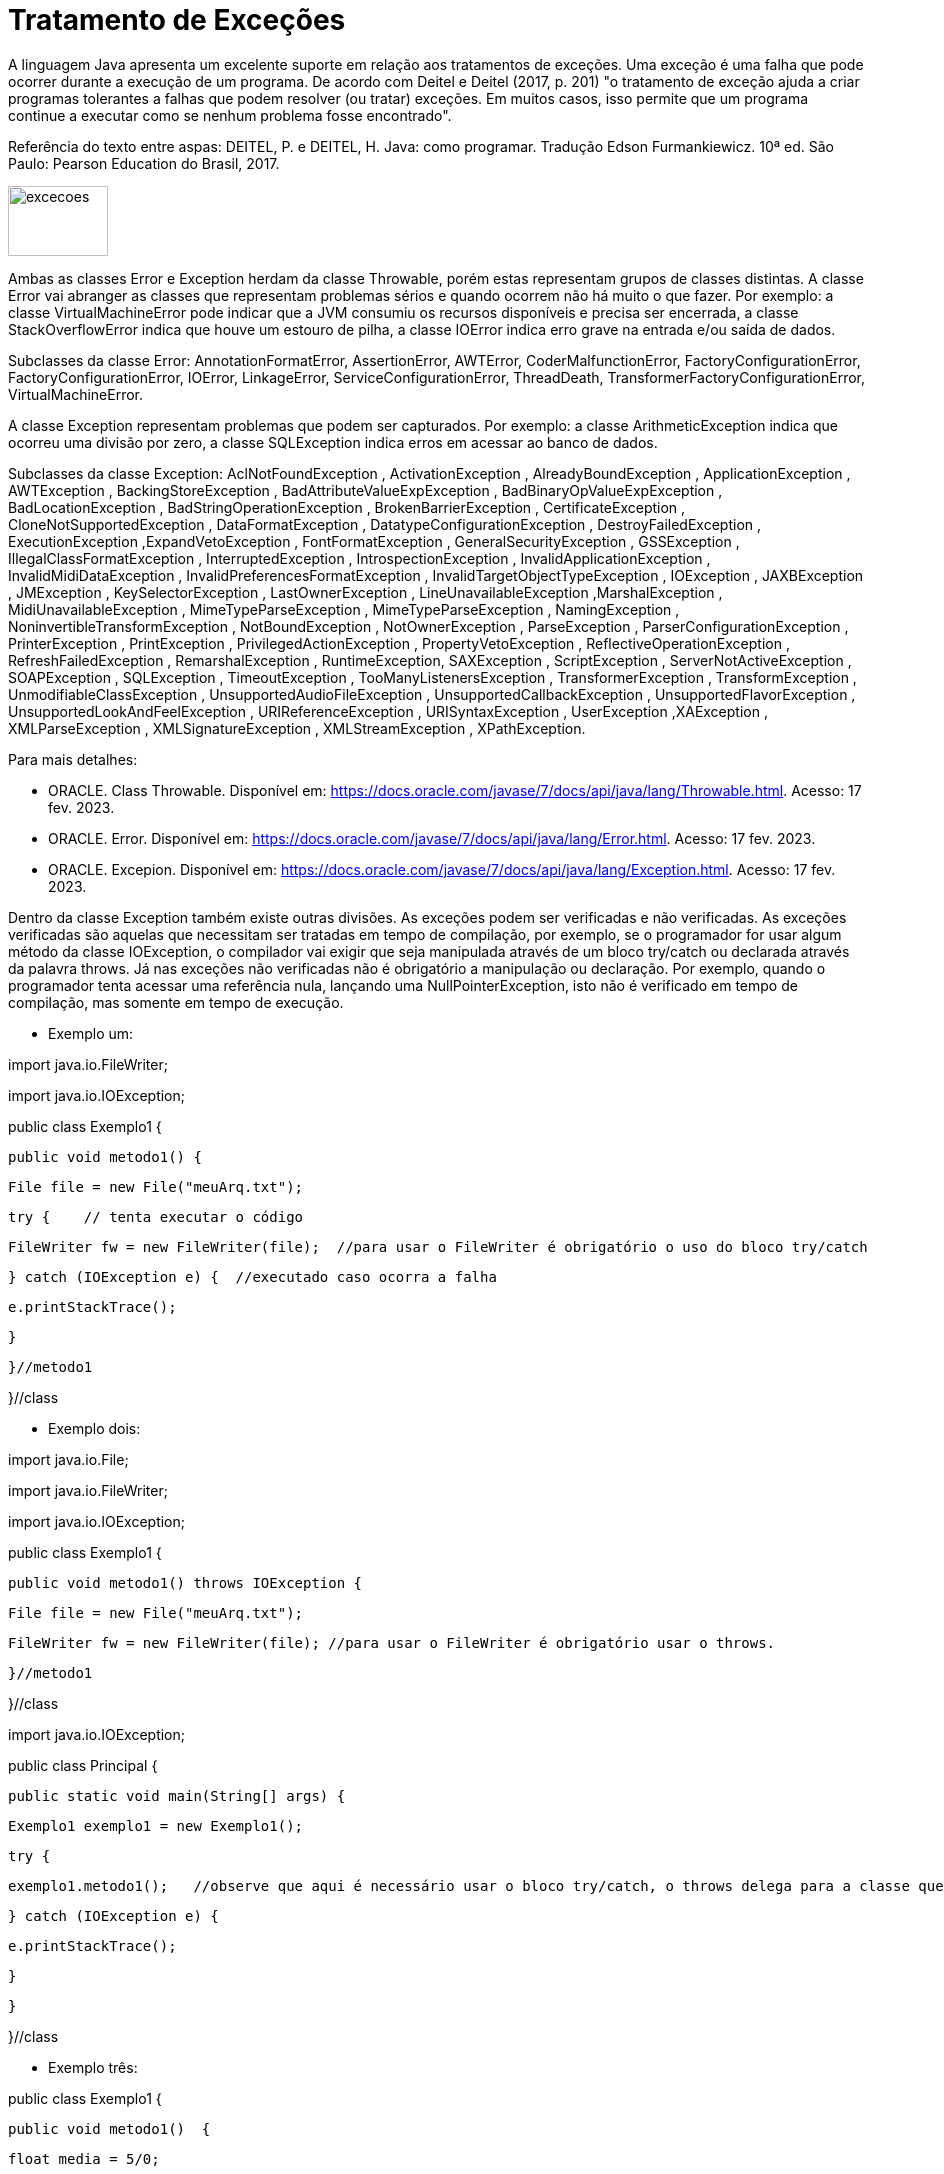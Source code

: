 = Tratamento de Exceções

A linguagem Java apresenta um excelente suporte em relação aos tratamentos de exceções. 
Uma exceção é uma falha que pode ocorrer durante a execução de um programa. 
De acordo com Deitel e Deitel (2017, p. 201) "o tratamento de exceção ajuda a criar programas tolerantes a falhas que podem resolver (ou tratar) exceções. 
Em muitos casos, isso permite que um programa continue a executar como se nenhum problema fosse encontrado".

Referência do texto entre aspas: DEITEL, P. e DEITEL, H. Java: como programar. Tradução Edson Furmankiewicz. 
10ª ed. São Paulo: Pearson Education do Brasil, 2017.

image::excecoes.png[width=100, height=70]

Ambas as classes Error e Exception herdam da classe Throwable, porém estas representam grupos de classes distintas. A classe Error vai abranger as classes que representam problemas sérios e quando ocorrem não há muito o que fazer. Por exemplo: a classe VirtualMachineError pode indicar que a JVM consumiu os recursos disponíveis e precisa ser encerrada, a classe StackOverflowError indica que houve um estouro de pilha, a classe IOError indica erro grave na entrada e/ou saída de dados.

Subclasses da classe Error: AnnotationFormatError, AssertionError, AWTError, CoderMalfunctionError, FactoryConfigurationError, FactoryConfigurationError, IOError, LinkageError, ServiceConfigurationError, ThreadDeath, TransformerFactoryConfigurationError, VirtualMachineError.

A classe Exception representam problemas que podem ser capturados. Por exemplo: a classe ArithmeticException indica que ocorreu uma divisão por zero, a classe SQLException indica erros em acessar ao banco de dados. 

Subclasses da classe Exception: AclNotFoundException , ActivationException , AlreadyBoundException , ApplicationException , AWTException , BackingStoreException , BadAttributeValueExpException , BadBinaryOpValueExpException , BadLocationException , BadStringOperationException , BrokenBarrierException , CertificateException , CloneNotSupportedException , DataFormatException , DatatypeConfigurationException , DestroyFailedException , ExecutionException ,ExpandVetoException , FontFormatException , GeneralSecurityException , GSSException , IllegalClassFormatException , InterruptedException , IntrospectionException , InvalidApplicationException , InvalidMidiDataException , InvalidPreferencesFormatException , InvalidTargetObjectTypeException , IOException , JAXBException , JMException , KeySelectorException , LastOwnerException , LineUnavailableException ,MarshalException , MidiUnavailableException , MimeTypeParseException , MimeTypeParseException , NamingException , NoninvertibleTransformException , NotBoundException , NotOwnerException , ParseException , ParserConfigurationException , PrinterException , PrintException , PrivilegedActionException , PropertyVetoException , ReflectiveOperationException , RefreshFailedException , RemarshalException , RuntimeException, SAXException , ScriptException , ServerNotActiveException , SOAPException , SQLException , TimeoutException , TooManyListenersException , TransformerException , TransformException , UnmodifiableClassException , UnsupportedAudioFileException , UnsupportedCallbackException , UnsupportedFlavorException , UnsupportedLookAndFeelException , URIReferenceException , URISyntaxException , UserException ,XAException , XMLParseException , XMLSignatureException , XMLStreamException , XPathException.

Para mais detalhes:

- ORACLE. Class Throwable. Disponível em: https://docs.oracle.com/javase/7/docs/api/java/lang/Throwable.html. Acesso: 17 fev. 2023.
- ORACLE. Error. Disponível em: https://docs.oracle.com/javase/7/docs/api/java/lang/Error.html. Acesso: 17 fev. 2023.
- ORACLE. Excepion. Disponível em: https://docs.oracle.com/javase/7/docs/api/java/lang/Exception.html. Acesso: 17 fev. 2023.

Dentro da classe Exception também existe outras divisões. As exceções podem ser verificadas e não verificadas. As exceções verificadas são aquelas que necessitam ser tratadas em tempo de compilação, por exemplo, se o programador for usar algum método da classe IOException, o compilador vai exigir que seja manipulada através de um bloco try/catch ou declarada através da palavra throws. Já nas exceções não verificadas não é obrigatório a manipulação ou declaração. Por exemplo, quando o programador tenta acessar uma referência nula, lançando uma NullPointerException, isto não é verificado em tempo de compilação, mas somente em tempo de execução.

- Exemplo um:

import java.io.FileWriter;

import java.io.IOException;


public class Exemplo1 {

   public void metodo1() {

       File file = new File("meuArq.txt");

       try {    // tenta executar o código

           FileWriter fw = new FileWriter(file);  //para usar o FileWriter é obrigatório o uso do bloco try/catch 

       } catch (IOException e) {  //executado caso ocorra a falha

           e.printStackTrace();

       }


   }//metodo1

}//class

- Exemplo dois:

import java.io.File;

import java.io.FileWriter;

import java.io.IOException;


public class Exemplo1 {

   public void metodo1() throws IOException {  

       File file = new File("meuArq.txt");

       FileWriter fw = new FileWriter(file); //para usar o FileWriter é obrigatório usar o throws.

      }//metodo1

}//class


import java.io.IOException;


public class Principal {

   public static void main(String[] args) {

       Exemplo1 exemplo1 = new Exemplo1();

       try {

           exemplo1.metodo1();   //observe que aqui é necessário usar o bloco try/catch, o throws delega para a classe que for usar o recurso manipular a exceção.

       } catch (IOException e) {

           e.printStackTrace();

       }

   }

}//class

- Exemplo três:

public class Exemplo1 {

   public void metodo1()  {

       float media = 5/0;

   }//metodo1

}//class


public class Principal {

   public static void main(String[] args) {

       Exemplo1 exemplo1 = new Exemplo1();

       exemplo1.metodo1();

   }

}

Execute o programa e veja a saída:

Exception in thread "main" java.lang.ArithmeticException: / by zero

	at Exemplo1.metodo1(Exemplo1.java:3)

	at Principal.main(Principal.java:4)

Como trata-se de uma java.lang.ArithmeticException não é obrigatório manipular ou declarar a exceção, mas você pode fazê-lo. Veja o exemplo modificado.

public class Exemplo1 {

   public void metodo1()  {

       try{

           float media = 5/0;

       }catch (ArithmeticException e){

           System.err.println("não é possível divisão por zero");  //executado caso ocorra a tentativa de divisão por zero.

       }

   }//metodo1

}//class

Execute novamente e veja o resultado: 

não é possível divisão por zero

A exceção ocorreu, porém com o tratamento, foi possível emitir uma mensagem do erro compreensível ao usuário. A saída anterior é compreensível apenas para o programador que esta habituado com a linguagem.




